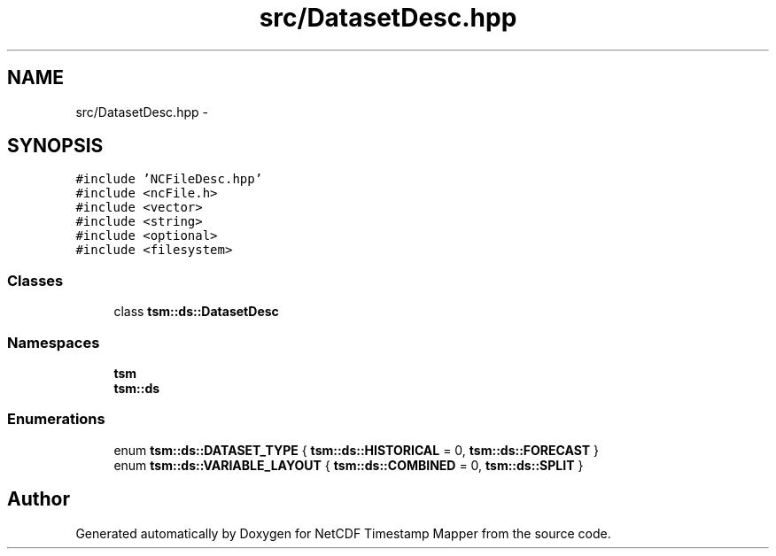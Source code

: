 .TH "src/DatasetDesc.hpp" 3 "Tue Aug 6 2019" "Version 1.0" "NetCDF Timestamp Mapper" \" -*- nroff -*-
.ad l
.nh
.SH NAME
src/DatasetDesc.hpp \- 
.SH SYNOPSIS
.br
.PP
\fC#include 'NCFileDesc\&.hpp'\fP
.br
\fC#include <ncFile\&.h>\fP
.br
\fC#include <vector>\fP
.br
\fC#include <string>\fP
.br
\fC#include <optional>\fP
.br
\fC#include <filesystem>\fP
.br

.SS "Classes"

.in +1c
.ti -1c
.RI "class \fBtsm::ds::DatasetDesc\fP"
.br
.in -1c
.SS "Namespaces"

.in +1c
.ti -1c
.RI " \fBtsm\fP"
.br
.ti -1c
.RI " \fBtsm::ds\fP"
.br
.in -1c
.SS "Enumerations"

.in +1c
.ti -1c
.RI "enum \fBtsm::ds::DATASET_TYPE\fP { \fBtsm::ds::HISTORICAL\fP = 0, \fBtsm::ds::FORECAST\fP }"
.br
.ti -1c
.RI "enum \fBtsm::ds::VARIABLE_LAYOUT\fP { \fBtsm::ds::COMBINED\fP = 0, \fBtsm::ds::SPLIT\fP }"
.br
.in -1c
.SH "Author"
.PP 
Generated automatically by Doxygen for NetCDF Timestamp Mapper from the source code\&.
